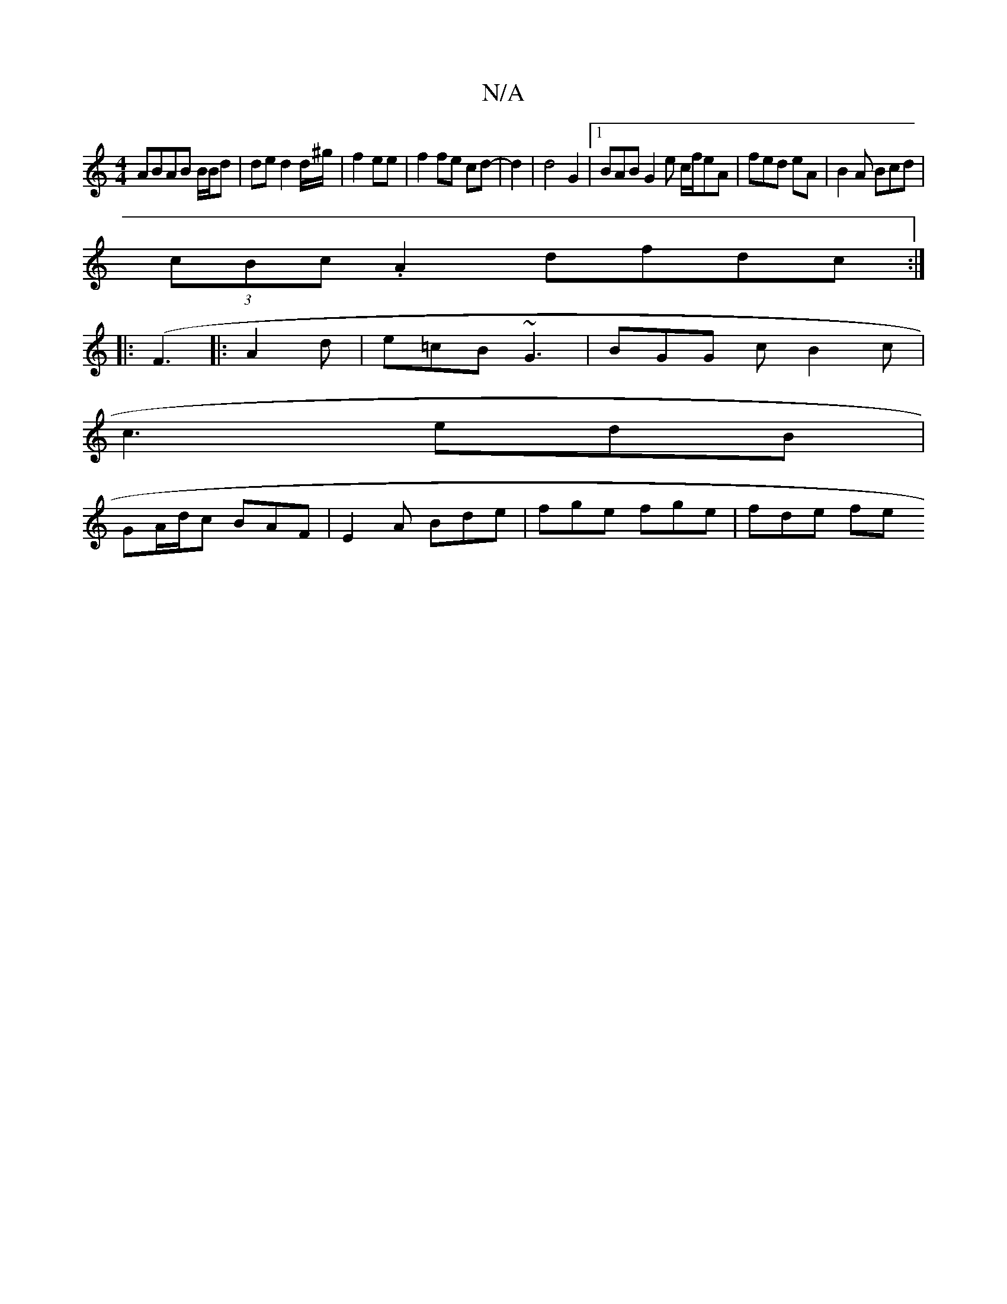 X:1
T:N/A
M:4/4
R:N/A
K:Cmajor
2 ABAB B/B/d|de d2 d/^g/2 | f2 ee | f2 fe cd |/8-d2 | d4 G2- |1 BAB G2 e c/f/eA | fed eA|B2A Bcd|
(3cBc .A2 dfdc :|
|: (F3 |:A2 d | e=cB ~G3 | BGG c B2 c |
c3 edB |
GA/d/c BAF | E2A Bde|fge fge|fde fe